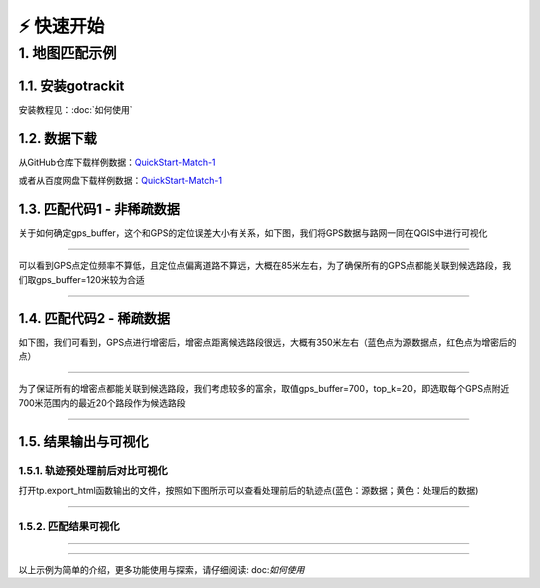⚡️ 快速开始
===================================


1. 地图匹配示例
--------------------

1.1. 安装gotrackit
```````````````````````
安装教程见：:doc:`如何使用`


1.2. 数据下载
```````````````````````
从GitHub仓库下载样例数据：`QuickStart-Match-1 <https://github.com/zdsjjtTLG/TrackIt/tree/main/data/input/QuickStart-Match-1>`_

或者从百度网盘下载样例数据：`QuickStart-Match-1 <https://pan.baidu.com/s/11UdmhGJKMz3O9vmGHHSm3A?pwd=kn74>`_


1.3. 匹配代码1 - 非稀疏数据
``````````````````````````````
.. code-block:: python
    :linenos:


    import pandas as pd
    import geopandas as gpd
    from gotrackit.map.Net import Net
    from gotrackit.MapMatch import MapMatch
    from gotrackit.gps.Trajectory import TrajectoryPoints

    if __name__ == '__main__':
        # 读取GPS样例数据
        gps_df = pd.read_csv(r'./data/input/QuickStart-Match-1/example_gps.csv')

        # 利用gps数据构建TrajectoryPoints, 并且对数据进行清洗
        # 是否需要进行该步操作视实际情况而定
        tp = TrajectoryPoints(gps_points_df=gps_df, plain_crs='EPSG:32649')
        tp.lower_frequency(lower_n=2).kf_smooth(o_deviation=0.3)  # 由于样例数据定位频率高且有一定的误差，因此先做间隔采样然后执行滤波平滑
        gps_df = tp.trajectory_data(_type='df')

        # 读取路网数据并且构建Net类、初始化
        link = gpd.read_file(r'./data/input/net/xian/modifiedConn_link.shp')
        node = gpd.read_file(r'./data/input/net/xian/modifiedConn_node.shp')
        my_net = Net(link_gdf=link, node_gdf=node, not_conn_cost=1200)
        my_net.init_net()  # net初始化

        # 构建匹配类
        # 指定要输出HTML可视化文件
        # 指定项目的标志字符flag_name='general_sample', 这个用户可以自定义
        # gps数据时间列的值都是形如2022-05-12 16:27:46，因此指定时间列格式为 '%Y-%m-%d %H:%M:%S'
        # 关于gps_buffer的确定，需要将路网和gps数据一同使用gis软件可视化，大概确定GPS数据和候选路段的距离
        mpm = MapMatch(net=my_net, gps_buffer=120, flag_name='general_sample', time_format='%Y-%m-%d %H:%M:%S',
                       use_heading_inf=True, omitted_l=6.0, export_html=True, del_dwell=False,
                       out_fldr=r'./data/output/match_visualization/QuickStart-Match-1', dense_gps=False,
                       gps_radius=20.0)

        # 执行匹配
        # 第一个返回结果是匹配结果表
        # 第二个是发生警告的agent的相关信息({agent_id1: pd.DataFrame(), agent_id2: pd.DataFrame()...})
        # 第三个是匹配出错的agent的id列表(GPS点经过预处理(或者原始数据)后点数量不足2个)
        match_res, warn_info, error_info = mpm.execute(gps_df=gps_df)
        match_res.to_csv(fr'./data/output/match_visualization/QuickStart-Match-1/general_match_res.csv',
                         encoding='utf_8_sig', index=False)

关于如何确定gps_buffer，这个和GPS的定位误差大小有关系，如下图，我们将GPS数据与路网一同在QGIS中进行可视化

.. image:: _static/images/quick_start/general.png
    :align: center

--------------------------------------------------------------------------------

可以看到GPS点定位频率不算低，且定位点偏离道路不算远，大概在85米左右，为了确保所有的GPS点都能关联到候选路段，我们取gps_buffer=120米较为合适


.. image:: _static/images/quick_start/general_dis.png
    :align: center

--------------------------------------------------------------------------------



1.4. 匹配代码2 - 稀疏数据
``````````````````````````````
.. code-block:: python
    :linenos:

    import pandas as pd
    import geopandas as gpd
    from gotrackit.map.Net import Net
    from gotrackit.MapMatch import MapMatch
    from gotrackit.gps.Trajectory import TrajectoryPoints

    if __name__ == '__main__':
        # 读取GPS样例数据
        gps_df = pd.read_csv(r'./data/input/QuickStart-Match-1/example_sparse_gps.csv')

        # 利用gps数据构建TrajectoryPoints, 是否需要进行该步操作视实际情况而定
        tp = TrajectoryPoints(gps_points_df=gps_df, plain_crs='EPSG:32649')
        tp.dense(dense_interval=120)  # 由于样例数据是稀疏定位数据，我们在匹配前进行增密处理
        gps_df = tp.trajectory_data(_type='df')
        tp.export_html(out_fldr=r'./data/output/match_visualization/QuickStart-Match-1')  # 输出增密前后的轨迹对比

        # 读取路网数据并且构建Net类、初始化
        link = gpd.read_file(r'./data/input/net/xian/modifiedConn_link.shp')
        node = gpd.read_file(r'./data/input/net/xian/modifiedConn_node.shp')
        my_net = Net(link_gdf=link, node_gdf=node, not_conn_cost=1200)
        my_net.init_net()  # net初始化

        # 由于轨迹点中大部分点是增密后的点，所以我们需要将gps_buffer调大才能确保轨迹点关联到路段
        # 由于我们已经提前将GPS数据进行增密，因此不需要使用MapMatch中的增密 - dense_gps=False
        mpm = MapMatch(net=my_net, gps_buffer=700, top_k=20, flag_name='sparse_sample',
                       export_html=True,
                       out_fldr=r'./data/output/match_visualization/QuickStart-Match-1', dense_gps=False,
                       gps_radius=15.0)

        # 执行匹配
        # 第一个返回结果是匹配结果表
        # 第二个是发生警告的agent的相关信息({agent_id1: pd.DataFrame(), agent_id2: pd.DataFrame()...})
        # 第三个是匹配出错的agent的id列表(GPS点经过预处理(或者原始数据)后点数量不足2个)
        match_res, warn_info, error_info = mpm.execute(gps_df=gps_df)
        match_res.to_csv(fr'./data/output/match_visualization/QuickStart-Match-1/sparse_match_res.csv',
                         encoding='utf_8_sig', index=False)

如下图，我们可看到，GPS点进行增密后，增密点距离候选路段很远，大概有350米左右（蓝色点为源数据点，红色点为增密后的点）

.. image:: _static/images/quick_start/dense.png
    :align: center

--------------------------------------------------------------------------------

为了保证所有的增密点都能关联到候选路段，我们考虑较多的富余，取值gps_buffer=700，top_k=20，即选取每个GPS点附近700米范围内的最近20个路段作为候选路段


.. image:: _static/images/quick_start/dense_dis.png
    :align: center

--------------------------------------------------------------------------------


1.5. 结果输出与可视化
```````````````````````

1.5.1. 轨迹预处理前后对比可视化
::::::::::::::::::::::::::::::::::::::::::::::::

打开tp.export_html函数输出的文件，按照如下图所示可以查看处理前后的轨迹点(蓝色：源数据；黄色：处理后的数据)

.. image:: _static/images/tp_filter.gif
    :align: center

--------------------------------------------------------------------------------


1.5.2. 匹配结果可视化
::::::::::::::::::::::::::::::::::::::::::::::::



.. image:: _static/images/可视化操作.gif
    :align: center
-----------------------------------------------


.. image:: _static/images/show.png
    :align: center
-----------------------------------------------


以上示例为简单的介绍，更多功能使用与探索，请仔细阅读: doc:`如何使用`
